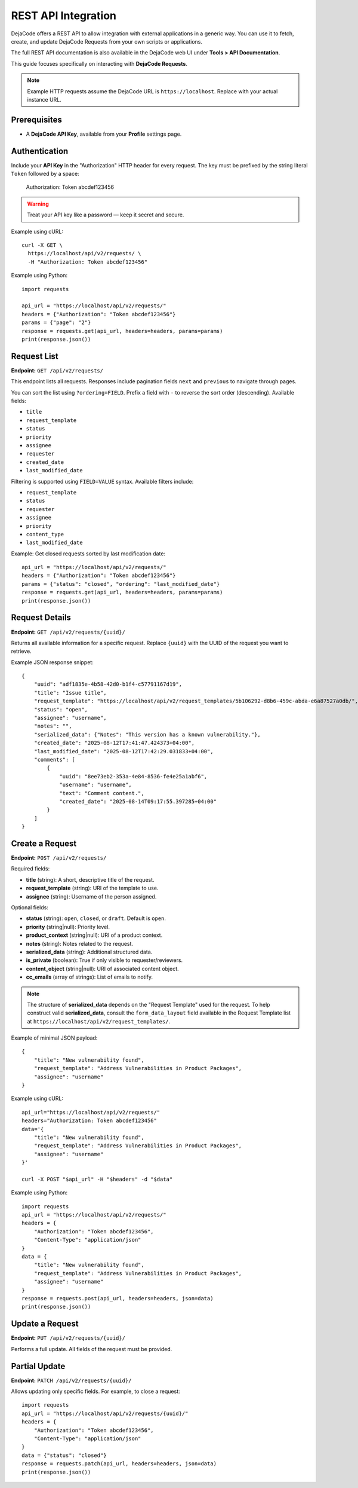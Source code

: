 .. _integrations_rest_api:

REST API Integration
====================

DejaCode offers a REST API to allow integration with external applications in a
generic way. You can use it to fetch, create, and update DejaCode Requests
from your own scripts or applications.

The full REST API documentation is also available in the DejaCode web UI under
**Tools > API Documentation**.

This guide focuses specifically on interacting with **DejaCode Requests**.

.. note::

    Example HTTP requests assume the DejaCode URL is ``https://localhost``.
    Replace with your actual instance URL.

Prerequisites
-------------

- A **DejaCode API Key**, available from your **Profile** settings page.

Authentication
--------------

Include your **API Key** in the "Authorization" HTTP header for every request.
The key must be prefixed by the string literal ``Token`` followed by a space:

    Authorization: Token abcdef123456

.. warning::
    Treat your API key like a password — keep it secret and secure.

Example using cURL::

    curl -X GET \
      https://localhost/api/v2/requests/ \
      -H "Authorization: Token abcdef123456"

Example using Python::

    import requests

    api_url = "https://localhost/api/v2/requests/"
    headers = {"Authorization": "Token abcdef123456"}
    params = {"page": "2"}
    response = requests.get(api_url, headers=headers, params=params)
    print(response.json())

Request List
------------

**Endpoint:** ``GET /api/v2/requests/``

This endpoint lists all requests. Responses include pagination fields ``next``
and ``previous`` to navigate through pages.

You can sort the list using ``?ordering=FIELD``. Prefix a field with ``-`` to
reverse the sort order (descending). Available fields:

- ``title``
- ``request_template``
- ``status``
- ``priority``
- ``assignee``
- ``requester``
- ``created_date``
- ``last_modified_date``

Filtering is supported using ``FIELD=VALUE`` syntax. Available filters include:

- ``request_template``
- ``status``
- ``requester``
- ``assignee``
- ``priority``
- ``content_type``
- ``last_modified_date``

Example: Get closed requests sorted by last modification date::

    api_url = "https://localhost/api/v2/requests/"
    headers = {"Authorization": "Token abcdef123456"}
    params = {"status": "closed", "ordering": "last_modified_date"}
    response = requests.get(api_url, headers=headers, params=params)
    print(response.json())

Request Details
---------------

**Endpoint:** ``GET /api/v2/requests/{uuid}/``

Returns all available information for a specific request. Replace ``{uuid}``
with the UUID of the request you want to retrieve.

Example JSON response snippet::

    {
        "uuid": "adf1835e-4b58-42d0-b1f4-c57791167d19",
        "title": "Issue title",
        "request_template": "https://localhost/api/v2/request_templates/5b106292-d8b6-459c-abda-e6a87527a0db/",
        "status": "open",
        "assignee": "username",
        "notes": "",
        "serialized_data": {"Notes": "This version has a known vulnerability."},
        "created_date": "2025-08-12T17:41:47.424373+04:00",
        "last_modified_date": "2025-08-12T17:42:29.031833+04:00",
        "comments": [
            {
                "uuid": "8ee73eb2-353a-4e84-8536-fe4e25a1abf6",
                "username": "username",
                "text": "Comment content.",
                "created_date": "2025-08-14T09:17:55.397285+04:00"
            }
        ]
    }

Create a Request
----------------

**Endpoint:** ``POST /api/v2/requests/``

Required fields:

- **title** (string): A short, descriptive title of the request.
- **request_template** (string): URI of the template to use.
- **assignee** (string): Username of the person assigned.

Optional fields:

- **status** (string): ``open``, ``closed``, or ``draft``. Default is ``open``.
- **priority** (string|null): Priority level.
- **product_context** (string|null): URI of a product context.
- **notes** (string): Notes related to the request.
- **serialized_data** (string): Additional structured data.
- **is_private** (boolean): True if only visible to requester/reviewers.
- **content_object** (string|null): URI of associated content object.
- **cc_emails** (array of strings): List of emails to notify.

.. note::

    The structure of **serialized_data** depends on the "Request Template" used
    for the request. To help construct valid **serialized_data**, consult the
    ``form_data_layout`` field available in the Request Template list at
    ``https://localhost/api/v2/request_templates/``.

Example of minimal JSON payload::

    {
        "title": "New vulnerability found",
        "request_template": "Address Vulnerabilities in Product Packages",
        "assignee": "username"
    }

Example using cURL::

    api_url="https://localhost/api/v2/requests/"
    headers="Authorization: Token abcdef123456"
    data='{
        "title": "New vulnerability found",
        "request_template": "Address Vulnerabilities in Product Packages",
        "assignee": "username"
    }'

    curl -X POST "$api_url" -H "$headers" -d "$data"

Example using Python::

    import requests
    api_url = "https://localhost/api/v2/requests/"
    headers = {
        "Authorization": "Token abcdef123456",
        "Content-Type": "application/json"
    }
    data = {
        "title": "New vulnerability found",
        "request_template": "Address Vulnerabilities in Product Packages",
        "assignee": "username"
    }
    response = requests.post(api_url, headers=headers, json=data)
    print(response.json())

Update a Request
----------------

**Endpoint:** ``PUT /api/v2/requests/{uuid}/``

Performs a full update. All fields of the request must be provided.

Partial Update
--------------

**Endpoint:** ``PATCH /api/v2/requests/{uuid}/``

Allows updating only specific fields. For example, to close a request::

    import requests
    api_url = "https://localhost/api/v2/requests/{uuid}/"
    headers = {
        "Authorization": "Token abcdef123456",
        "Content-Type": "application/json"
    }
    data = {"status": "closed"}
    response = requests.patch(api_url, headers=headers, json=data)
    print(response.json())

